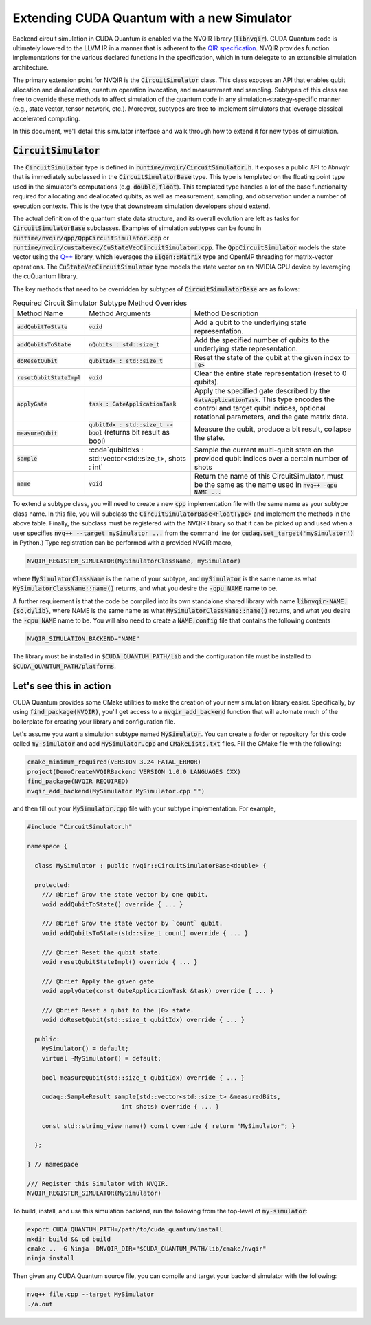 Extending CUDA Quantum with a new Simulator
*******************************************

Backend circuit simulation in CUDA Quantum is enabled via the 
NVQIR library (:code:`libnvqir`). CUDA Quantum code is ultimately lowered 
to the LLVM IR in a manner that is adherent to the `QIR specification <https://qir-alliance.org>`_.
NVQIR provides function implementations for the various declared functions 
in the specification, which in turn delegate to an extensible simulation 
architecture. 

The primary extension point for NVQIR is the :code:`CircuitSimulator` class. This class
exposes an API that enables qubit allocation and deallocation, quantum operation 
invocation, and measurement and sampling. Subtypes of this class are free to 
override these methods to affect simulation of the quantum code in any 
simulation-strategy-specific manner (e.g., state vector, tensor network, etc.). Moreover, 
subtypes are free to implement simulators that leverage classical accelerated computing. 

In this document, we'll detail this simulator interface and walk through how to extend it for new types of simulation. 

:code:`CircuitSimulator`
------------------------

The :code:`CircuitSimulator` type is defined in :code:`runtime/nvqir/CircuitSimulator.h`. It
exposes a public API to `libnvqir` that is immediately subclassed in the :code:`CircuitSimulatorBase` 
type. This type is templated on the floating point type used in the simulator's computations (e.g. :code:`double,float`).
This templated type handles a lot of the base functionality required for allocating and deallocated qubits, 
as well as measurement, sampling, and observation under a number of execution contexts. 
This is the type that downstream simulation developers should extend. 

The actual definition of the quantum state data structure, and its overall evolution are 
left as tasks for :code:`CircuitSimulatorBase` subclasses. Examples of simulation subtypes can be found 
in :code:`runtime/nvqir/qpp/QppCircuitSimulator.cpp` or :code:`runtime/nvqir/custatevec/CuStateVecCircuitSimulator.cpp`.
The :code:`QppCircuitSimulator` models the state vector using the `Q++ <https://github.com/softwareqinc/qpp>`_ library, which 
leverages the :code:`Eigen::Matrix` type and OpenMP threading for matrix-vector operations. 
The :code:`CuStateVecCircuitSimulator` type models the state vector on an NVIDIA GPU device 
by leveraging the cuQuantum library. 

The key methods that need to be overridden by subtypes of :code:`CircuitSimulatorBase` are as follows:

.. list-table:: Required Circuit Simulator Subtype Method Overrides

    * - Method Name 
      - Method Arguments
      - Method Description
    * - :code:`addQubitToState`
      - :code:`void` 
      - Add a qubit to the underlying state representation.
    * - :code:`addQubitsToState`
      - :code:`nQubits : std::size_t` 
      - Add the specified number of qubits to the underlying state representation.
    * - :code:`doResetQubit`
      - :code:`qubitIdx : std::size_t`
      - Reset the state of the qubit at the given index to :code:`|0>`
    * - :code:`resetQubitStateImpl`
      - :code:`void` 
      - Clear the entire state representation (reset to 0 qubits).
    * - :code:`applyGate`
      - :code:`task : GateApplicationTask`
      - Apply the specified gate described by the :code:`GateApplicationTask`. This type encodes the control and target qubit indices, optional rotational parameters, and the gate matrix data. 
    * - :code:`measureQubit`
      - :code:`qubitIdx : std::size_t -> bool` (returns bit result as bool)
      - Measure the qubit, produce a bit result, collapse the state.
    * - :code:`sample`
      - :code`qubitIdxs : std::vector<std::size_t>, shots : int`
      - Sample the current multi-qubit state on the provided qubit indices over a certain number of shots
    * - :code:`name`
      - :code:`void`
      - Return the name of this CircuitSimulator, must be the same as the name used in :code:`nvq++ -qpu NAME ...`

To extend a subtype class, you will need to create a new :code:`cpp` implementation file with the same name as your 
subtype class name. In this file, you will subclass the :code:`CircuitSimulatorBase<FloatType>` and implement the methods in 
the above table. Finally, the subclass must be registered with the NVQIR library so that it 
can be picked up and used when a user specifies :code:`nvq++ --target mySimulator ...` from the command line (or :code:`cudaq.set_target('mySimulator')` in Python.)
Type registration can be performed with a provided NVQIR macro, 

.. code:: cpp 

    NVQIR_REGISTER_SIMULATOR(MySimulatorClassName, mySimulator)

where :code:`MySimulatorClassName` is the name of your subtype, and :code:`mySimulator` is the 
same name as what :code:`MySimulatorClassName::name()` returns, and what you desire the 
:code:`-qpu NAME` name to be. 

A further requirement is that the code be compiled into its own standalone shared library 
with name :code:`libnvqir-NAME.{so,dylib}`, where NAME is the 
same name as what :code:`MySimulatorClassName::name()` returns, and what you desire the 
:code:`-qpu NAME` name to be. You will also need to create a :code:`NAME.config` file that 
contains the following contents 

.. code:: bash 

    NVQIR_SIMULATION_BACKEND="NAME"

The library must be installed in :code:`$CUDA_QUANTUM_PATH/lib` and the configuration file 
must be installed to :code:`$CUDA_QUANTUM_PATH/platforms`.

Let's see this in action 
------------------------

CUDA Quantum provides some CMake utilities to make the creation of your new simulation library 
easier. Specifically, by using :code:`find_package(NVQIR)`, you'll get access to a :code:`nvqir_add_backend` function
that will automate much of the boilerplate for creating your library and configuration file.

Let's assume you want a simulation subtype named :code:`MySimulator`. You can create a folder or 
repository for this code called :code:`my-simulator` and add :code:`MySimulator.cpp` and 
:code:`CMakeLists.txt` files. Fill the CMake file with the following: 

.. code:: cmake 

    cmake_minimum_required(VERSION 3.24 FATAL_ERROR)
    project(DemoCreateNVQIRBackend VERSION 1.0.0 LANGUAGES CXX)
    find_package(NVQIR REQUIRED)
    nvqir_add_backend(MySimulator MySimulator.cpp "")

and then fill out your :code:`MySimulator.cpp` file with your subtype implementation. For example, 

.. code:: cpp

    #include "CircuitSimulator.h"

    namespace {

      class MySimulator : public nvqir::CircuitSimulatorBase<double> {

      protected:
        /// @brief Grow the state vector by one qubit.
        void addQubitToState() override { ... }

        /// @brief Grow the state vector by `count` qubit.
        void addQubitsToState(std::size_t count) override { ... }

        /// @brief Reset the qubit state.
        void resetQubitStateImpl() override { ... }

        /// @brief Apply the given gate
        void applyGate(const GateApplicationTask &task) override { ... }

        /// @brief Reset a qubit to the |0> state.
        void doResetQubit(std::size_t qubitIdx) override { ... }

      public:
        MySimulator() = default;
        virtual ~MySimulator() = default;
        
        bool measureQubit(std::size_t qubitIdx) override { ... }

        cudaq::SampleResult sample(std::vector<std::size_t> &measuredBits,
                              int shots) override { ... }

        const std::string_view name() const override { return "MySimulator"; }
      
      };

    } // namespace

    /// Register this Simulator with NVQIR.
    NVQIR_REGISTER_SIMULATOR(MySimulator)

To build, install, and use this simulation backend, run the following from the top-level of :code:`my-simulator`:

.. code:: bash 

    export CUDA_QUANTUM_PATH=/path/to/cuda_quantum/install
    mkdir build && cd build 
    cmake .. -G Ninja -DNVQIR_DIR="$CUDA_QUANTUM_PATH/lib/cmake/nvqir"
    ninja install 

Then given any CUDA Quantum source file, you can compile and target your backend simulator with the following: 

.. code:: bash 

    nvq++ file.cpp --target MySimulator 
    ./a.out 
